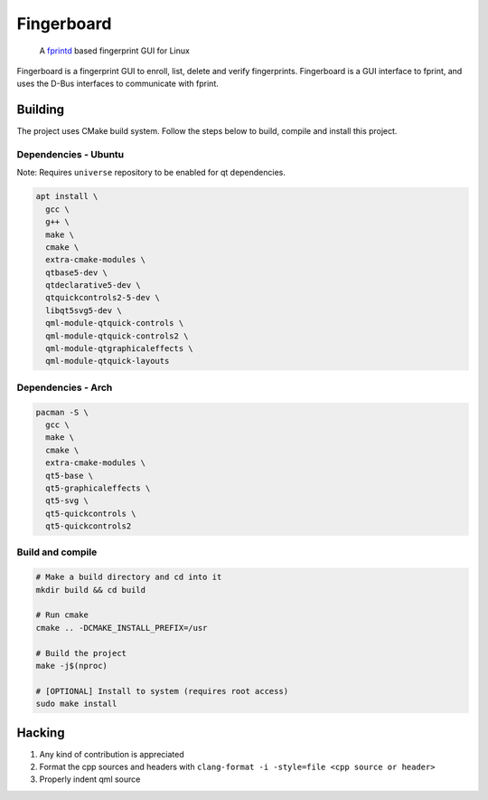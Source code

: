 ===========
Fingerboard
===========

    | A fprintd_ based fingerprint GUI for Linux

Fingerboard is a fingerprint GUI to enroll, list, delete and verify fingerprints.
Fingerboard is a GUI interface to fprint, and uses the D-Bus interfaces to communicate with fprint.

Building
--------
The project uses CMake build system. Follow the steps below to build, compile and install this project.

Dependencies - Ubuntu
^^^^^^^^^^^^^^^^^^^^^
Note: Requires ``universe`` repository to be enabled for qt dependencies.

.. code-block:: bash

  apt install \
    gcc \
    g++ \
    make \
    cmake \
    extra-cmake-modules \
    qtbase5-dev \
    qtdeclarative5-dev \
    qtquickcontrols2-5-dev \
    libqt5svg5-dev \
    qml-module-qtquick-controls \
    qml-module-qtquick-controls2 \
    qml-module-qtgraphicaleffects \
    qml-module-qtquick-layouts

Dependencies - Arch
^^^^^^^^^^^^^^^^^^^
   
.. code-block:: bash

  pacman -S \
    gcc \
    make \
    cmake \
    extra-cmake-modules \
    qt5-base \
    qt5-graphicaleffects \
    qt5-svg \
    qt5-quickcontrols \
    qt5-quickcontrols2

Build and compile
^^^^^^^^^^^^^^^^^
    
.. code-block:: bash

  # Make a build directory and cd into it
  mkdir build && cd build

  # Run cmake
  cmake .. -DCMAKE_INSTALL_PREFIX=/usr

  # Build the project
  make -j$(nproc)

  # [OPTIONAL] Install to system (requires root access)
  sudo make install

Hacking
-------
#. Any kind of contribution is appreciated
#. Format the cpp sources and headers with ``clang-format -i -style=file <cpp source or header>``
#. Properly indent qml source

.. References
.. ----------
.. _fprintd: https://fprint.freedesktop.org/
.. _HACKING.rst: HACKING.rst
